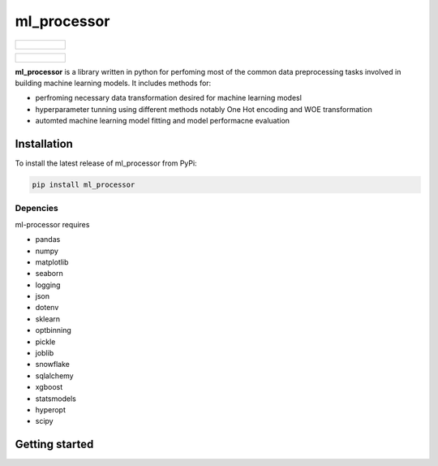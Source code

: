 ===========
ml_processor
===========

.. list-table::

	* - .. figure:: images/output_38_0.png

.. list-table::

	* - .. figure:: images/output_54_0.png
		   :width: 50%


**ml_processor** is a library written in python for perfoming most of the common data preprocessing tasks involved in building machine learning models. It includes methods for:

* perfroming necessary data transformation desired for machine learning modesl
* hyperparameter tunning using different methods notably One Hot encoding and WOE transformation
* automted machine learning model fitting and model performacne evaluation

Installation
============

To install the latest release of ml_processor from PyPi:

.. code-block:: test
	
	pip install ml_processor

Depencies
---------

ml-processor requires

* pandas
* numpy
* matplotlib
* seaborn
* logging
* json
* dotenv
* sklearn
* optbinning
* pickle
* joblib
* snowflake
* sqlalchemy
* xgboost
* statsmodels
* hyperopt
* scipy

Getting started
===============